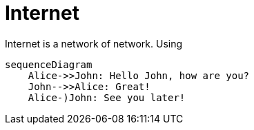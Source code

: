 = Internet

Internet is a network of network.
Using


[mermaid,abcd-flowchart,svg]
----
sequenceDiagram
    Alice->>John: Hello John, how are you?
    John-->>Alice: Great!
    Alice-)John: See you later!
----